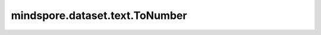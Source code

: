mindspore.dataset.text.ToNumber
===============================

.. py:class:: mindspore.dataset.text.ToNumber(data_type)

    将字符串的每个元素转换为数字。

    字符串根据以下链接中指定的规则进行转换，除了任何表示负数的字符串不能转换为无符号整数类型外，规则链接如下：
    https://en.cppreference.com/w/cpp/string/basic_string/stof，
    https://en.cppreference.com/w/cpp/string/basic_string/stoul。

    参数：
        - **data_type** (mindspore.dtype) - 要转换为的数值类型，需要是在 :class:`mindspore.dtype` 定义的数值类型。

    异常：
        - **TypeError** - 参数 `data_type` 不是 :class:`mindspore.dtype` 类型。
        - **RuntimeError** - 字符串类型转换失败，或类型转换时出现溢出。

    教程样例：
        - `文本变换样例库
          <https://www.mindspore.cn/docs/zh-CN/master/api_python/samples/dataset/text_gallery.html>`_
